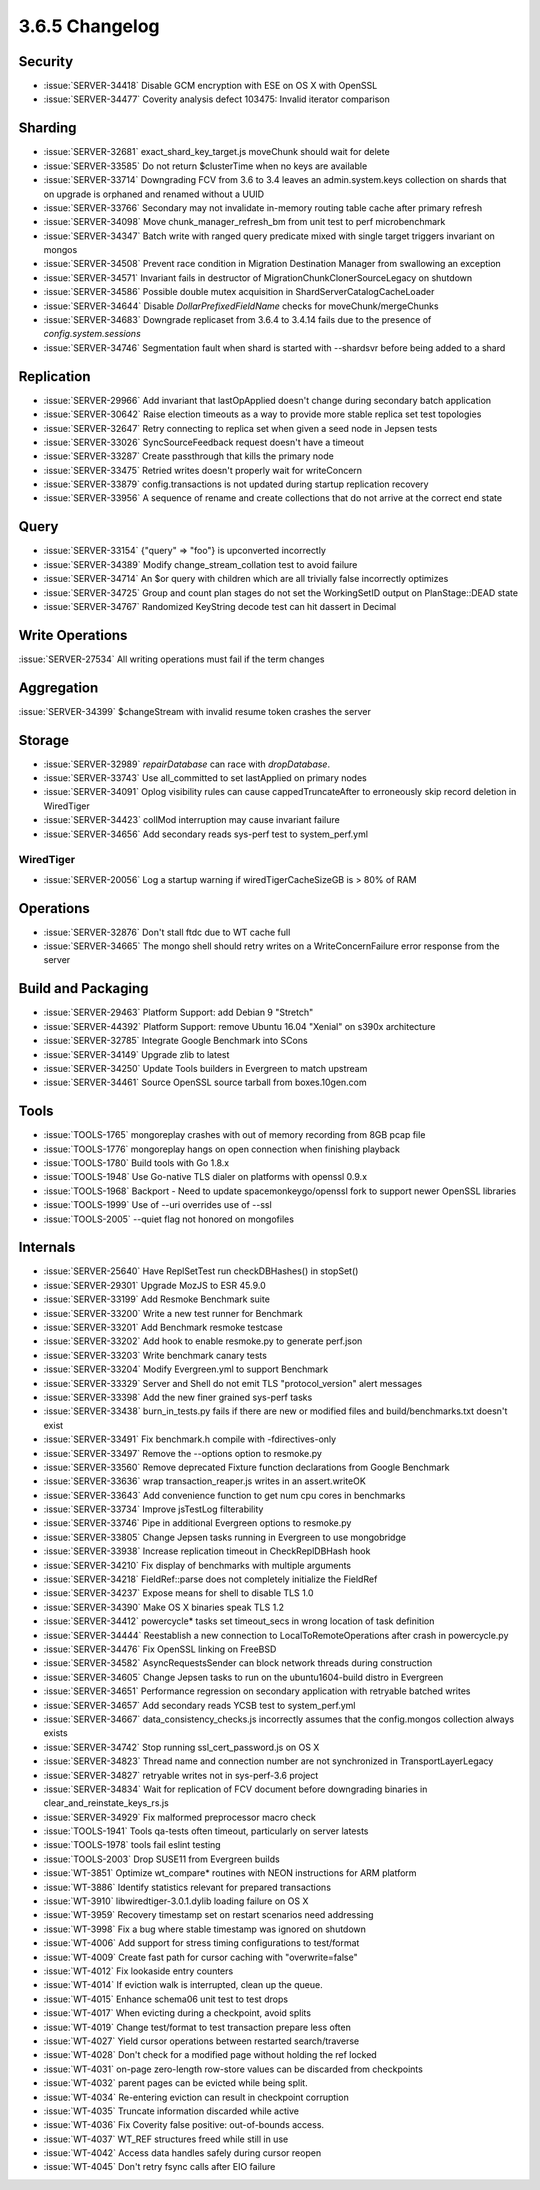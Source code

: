 .. _3.6.5-changelog:

3.6.5 Changelog
---------------

Security
~~~~~~~~

- :issue:`SERVER-34418` Disable GCM encryption with ESE on OS X with OpenSSL
- :issue:`SERVER-34477` Coverity analysis defect 103475: Invalid iterator comparison

Sharding
~~~~~~~~

- :issue:`SERVER-32681` exact_shard_key_target.js moveChunk should wait for delete
- :issue:`SERVER-33585` Do not return $clusterTime when no keys are available
- :issue:`SERVER-33714` Downgrading FCV from 3.6 to 3.4 leaves an admin.system.keys collection on shards that on upgrade is orphaned and renamed without a UUID
- :issue:`SERVER-33766` Secondary may not invalidate in-memory routing table cache after primary refresh
- :issue:`SERVER-34098` Move chunk_manager_refresh_bm from unit test to perf microbenchmark
- :issue:`SERVER-34347` Batch write with ranged query predicate mixed with single target triggers invariant on mongos
- :issue:`SERVER-34508` Prevent race condition in Migration Destination Manager from swallowing an exception
- :issue:`SERVER-34571` Invariant fails in destructor of MigrationChunkClonerSourceLegacy on shutdown
- :issue:`SERVER-34586` Possible double mutex acquisition in ShardServerCatalogCacheLoader
- :issue:`SERVER-34644` Disable `DollarPrefixedFieldName` checks for moveChunk/mergeChunks
- :issue:`SERVER-34683` Downgrade replicaset from 3.6.4 to 3.4.14 fails due to the presence of `config.system.sessions`
- :issue:`SERVER-34746` Segmentation fault when shard is started with --shardsvr before being added to a shard

Replication
~~~~~~~~~~~

- :issue:`SERVER-29966` Add invariant that lastOpApplied doesn't change during secondary batch application
- :issue:`SERVER-30642` Raise election timeouts as a way to provide more stable replica set test topologies
- :issue:`SERVER-32647` Retry connecting to replica set when given a seed node in Jepsen tests
- :issue:`SERVER-33026` SyncSourceFeedback request doesn't have a timeout
- :issue:`SERVER-33287` Create passthrough that kills the primary node
- :issue:`SERVER-33475` Retried writes doesn't properly wait for writeConcern
- :issue:`SERVER-33879` config.transactions is not updated during startup replication recovery
- :issue:`SERVER-33956` A sequence of rename and create collections that do not arrive at the correct end state

Query
~~~~~

- :issue:`SERVER-33154` {"query" => "foo"} is upconverted incorrectly
- :issue:`SERVER-34389` Modify change_stream_collation test to avoid failure
- :issue:`SERVER-34714` An $or query with children which are all trivially false incorrectly optimizes
- :issue:`SERVER-34725` Group and count plan stages do not set the WorkingSetID output on PlanStage::DEAD state
- :issue:`SERVER-34767` Randomized KeyString decode test can hit dassert in Decimal

Write Operations
~~~~~~~~~~~~~~~~

:issue:`SERVER-27534` All writing operations must fail if the term changes

Aggregation
~~~~~~~~~~~

:issue:`SERVER-34399` $changeStream with invalid resume token crashes the server

Storage
~~~~~~~

- :issue:`SERVER-32989` `repairDatabase` can race with `dropDatabase`.
- :issue:`SERVER-33743` Use all_committed to set lastApplied on primary nodes
- :issue:`SERVER-34091` Oplog visibility rules can cause cappedTruncateAfter to erroneously skip record deletion in WiredTiger
- :issue:`SERVER-34423` collMod interruption may cause invariant failure
- :issue:`SERVER-34656` Add secondary reads sys-perf test to system_perf.yml

WiredTiger
``````````

- :issue:`SERVER-20056` Log a startup warning if wiredTigerCacheSizeGB is > 80% of RAM

Operations
~~~~~~~~~~

- :issue:`SERVER-32876` Don't stall ftdc due to WT cache full
- :issue:`SERVER-34665` The mongo shell should retry writes on a WriteConcernFailure error response from the server

Build and Packaging
~~~~~~~~~~~~~~~~~~~

- :issue:`SERVER-29463` Platform Support: add Debian 9 "Stretch"
- :issue:`SERVER-44392` Platform Support: remove Ubuntu 16.04 "Xenial" on s390x architecture
- :issue:`SERVER-32785` Integrate Google Benchmark into SCons
- :issue:`SERVER-34149` Upgrade zlib to latest
- :issue:`SERVER-34250` Update Tools builders in Evergreen to match upstream
- :issue:`SERVER-34461` Source OpenSSL source tarball from boxes.10gen.com

Tools
~~~~~

- :issue:`TOOLS-1765` mongoreplay crashes with out of memory recording from 8GB pcap file
- :issue:`TOOLS-1776` mongoreplay hangs on open connection when finishing playback
- :issue:`TOOLS-1780` Build tools with Go 1.8.x
- :issue:`TOOLS-1948` Use Go-native TLS dialer on platforms with openssl 0.9.x
- :issue:`TOOLS-1968` Backport - Need to update spacemonkeygo/openssl fork to support newer OpenSSL libraries
- :issue:`TOOLS-1999` Use of --uri overrides use of --ssl
- :issue:`TOOLS-2005` --quiet flag not honored on mongofiles

Internals
~~~~~~~~~

- :issue:`SERVER-25640` Have ReplSetTest run checkDBHashes() in stopSet()
- :issue:`SERVER-29301` Upgrade MozJS to ESR 45.9.0
- :issue:`SERVER-33199` Add Resmoke Benchmark suite
- :issue:`SERVER-33200` Write a new test runner for Benchmark
- :issue:`SERVER-33201` Add Benchmark resmoke testcase
- :issue:`SERVER-33202` Add hook to enable resmoke.py to generate perf.json
- :issue:`SERVER-33203` Write benchmark canary tests
- :issue:`SERVER-33204` Modify Evergreen.yml to support Benchmark
- :issue:`SERVER-33329` Server and Shell do not emit TLS "protocol_version" alert messages
- :issue:`SERVER-33398` Add the new finer grained sys-perf tasks
- :issue:`SERVER-33438` burn_in_tests.py fails if there are new or modified files and build/benchmarks.txt doesn't exist
- :issue:`SERVER-33491` Fix benchmark.h compile with -fdirectives-only
- :issue:`SERVER-33497` Remove the --options option to resmoke.py
- :issue:`SERVER-33560` Remove deprecated Fixture function declarations from Google Benchmark
- :issue:`SERVER-33636` wrap transaction_reaper.js writes in an assert.writeOK
- :issue:`SERVER-33643` Add convenience function to get num cpu cores in benchmarks
- :issue:`SERVER-33734` Improve jsTestLog filterability
- :issue:`SERVER-33746` Pipe in additional Evergreen options to resmoke.py
- :issue:`SERVER-33805` Change Jepsen tasks running in Evergreen to use mongobridge
- :issue:`SERVER-33938` Increase replication timeout in CheckReplDBHash hook
- :issue:`SERVER-34210` Fix display of benchmarks with multiple arguments
- :issue:`SERVER-34218` FieldRef::parse does not completely initialize the FieldRef
- :issue:`SERVER-34237` Expose means for shell to disable TLS 1.0 
- :issue:`SERVER-34390` Make OS X binaries speak TLS 1.2
- :issue:`SERVER-34412` powercycle* tasks set timeout_secs in wrong location of task definition
- :issue:`SERVER-34444` Reestablish a new connection to LocalToRemoteOperations after crash in powercycle.py
- :issue:`SERVER-34476` Fix OpenSSL linking on  FreeBSD
- :issue:`SERVER-34582` AsyncRequestsSender can block network threads during construction
- :issue:`SERVER-34605` Change Jepsen tasks to run on the ubuntu1604-build distro in Evergreen
- :issue:`SERVER-34651` Performance regression on secondary application with retryable batched writes
- :issue:`SERVER-34657` Add secondary reads YCSB test to system_perf.yml
- :issue:`SERVER-34667` data_consistency_checks.js incorrectly assumes that the config.mongos collection always exists
- :issue:`SERVER-34742` Stop running ssl_cert_password.js on OS X
- :issue:`SERVER-34823` Thread name and connection number are not synchronized in TransportLayerLegacy
- :issue:`SERVER-34827` retryable writes not in sys-perf-3.6 project
- :issue:`SERVER-34834` Wait for replication of FCV document before downgrading binaries in clear_and_reinstate_keys_rs.js
- :issue:`SERVER-34929` Fix malformed preprocessor macro check
- :issue:`TOOLS-1941` Tools qa-tests often timeout, particularly on server latests
- :issue:`TOOLS-1978` tools fail eslint testing
- :issue:`TOOLS-2003` Drop SUSE11 from Evergreen builds
- :issue:`WT-3851` Optimize wt_compare* routines with NEON instructions for ARM platform
- :issue:`WT-3886` Identify statistics relevant for prepared transactions
- :issue:`WT-3910` libwiredtiger-3.0.1.dylib loading failure on OS X
- :issue:`WT-3959` Recovery timestamp set on restart scenarios need addressing
- :issue:`WT-3998` Fix a bug where stable timestamp was ignored on shutdown
- :issue:`WT-4006` Add support for stress timing configurations to test/format
- :issue:`WT-4009` Create fast path for cursor caching with "overwrite=false"
- :issue:`WT-4012` Fix lookaside entry counters
- :issue:`WT-4014` If eviction walk is interrupted, clean up the queue.
- :issue:`WT-4015` Enhance schema06 unit test to test drops
- :issue:`WT-4017` When evicting during a checkpoint, avoid splits
- :issue:`WT-4019` Change test/format to test transaction prepare less often
- :issue:`WT-4027` Yield cursor operations between restarted search/traverse
- :issue:`WT-4028` Don't check for a modified page without holding the ref locked
- :issue:`WT-4031` on-page zero-length row-store values can be discarded from checkpoints
- :issue:`WT-4032` parent pages can be evicted while being split.
- :issue:`WT-4034` Re-entering eviction can result in checkpoint corruption
- :issue:`WT-4035` Truncate information discarded while active
- :issue:`WT-4036` Fix Coverity false positive: out-of-bounds access.
- :issue:`WT-4037` WT_REF structures freed while still in use
- :issue:`WT-4042` Access data handles safely during cursor reopen
- :issue:`WT-4045` Don't retry fsync calls after EIO failure


